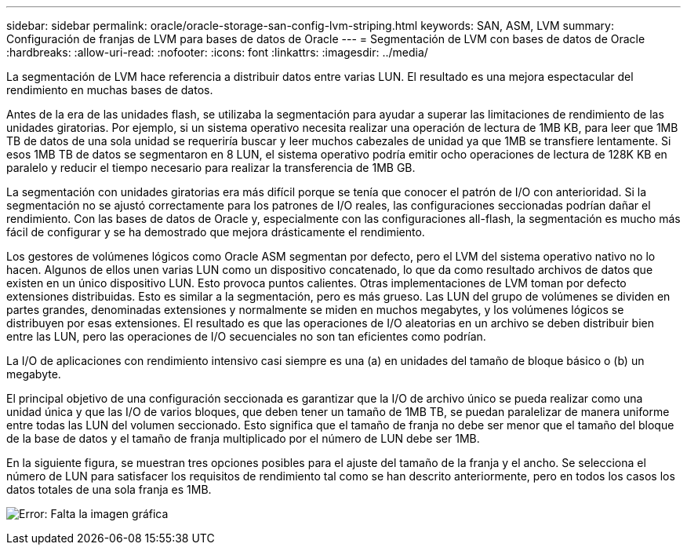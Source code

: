 ---
sidebar: sidebar 
permalink: oracle/oracle-storage-san-config-lvm-striping.html 
keywords: SAN, ASM, LVM 
summary: Configuración de franjas de LVM para bases de datos de Oracle 
---
= Segmentación de LVM con bases de datos de Oracle
:hardbreaks:
:allow-uri-read: 
:nofooter: 
:icons: font
:linkattrs: 
:imagesdir: ../media/


[role="lead"]
La segmentación de LVM hace referencia a distribuir datos entre varias LUN. El resultado es una mejora espectacular del rendimiento en muchas bases de datos.

Antes de la era de las unidades flash, se utilizaba la segmentación para ayudar a superar las limitaciones de rendimiento de las unidades giratorias. Por ejemplo, si un sistema operativo necesita realizar una operación de lectura de 1MB KB, para leer que 1MB TB de datos de una sola unidad se requeriría buscar y leer muchos cabezales de unidad ya que 1MB se transfiere lentamente. Si esos 1MB TB de datos se segmentaron en 8 LUN, el sistema operativo podría emitir ocho operaciones de lectura de 128K KB en paralelo y reducir el tiempo necesario para realizar la transferencia de 1MB GB.

La segmentación con unidades giratorias era más difícil porque se tenía que conocer el patrón de I/O con anterioridad. Si la segmentación no se ajustó correctamente para los patrones de I/O reales, las configuraciones seccionadas podrían dañar el rendimiento. Con las bases de datos de Oracle y, especialmente con las configuraciones all-flash, la segmentación es mucho más fácil de configurar y se ha demostrado que mejora drásticamente el rendimiento.

Los gestores de volúmenes lógicos como Oracle ASM segmentan por defecto, pero el LVM del sistema operativo nativo no lo hacen. Algunos de ellos unen varias LUN como un dispositivo concatenado, lo que da como resultado archivos de datos que existen en un único dispositivo LUN. Esto provoca puntos calientes. Otras implementaciones de LVM toman por defecto extensiones distribuidas. Esto es similar a la segmentación, pero es más grueso. Las LUN del grupo de volúmenes se dividen en partes grandes, denominadas extensiones y normalmente se miden en muchos megabytes, y los volúmenes lógicos se distribuyen por esas extensiones. El resultado es que las operaciones de I/O aleatorias en un archivo se deben distribuir bien entre las LUN, pero las operaciones de I/O secuenciales no son tan eficientes como podrían.

La I/O de aplicaciones con rendimiento intensivo casi siempre es una (a) en unidades del tamaño de bloque básico o (b) un megabyte.

El principal objetivo de una configuración seccionada es garantizar que la I/O de archivo único se pueda realizar como una unidad única y que las I/O de varios bloques, que deben tener un tamaño de 1MB TB, se puedan paralelizar de manera uniforme entre todas las LUN del volumen seccionado. Esto significa que el tamaño de franja no debe ser menor que el tamaño del bloque de la base de datos y el tamaño de franja multiplicado por el número de LUN debe ser 1MB.

En la siguiente figura, se muestran tres opciones posibles para el ajuste del tamaño de la franja y el ancho. Se selecciona el número de LUN para satisfacer los requisitos de rendimiento tal como se han descrito anteriormente, pero en todos los casos los datos totales de una sola franja es 1MB.

image:ontap-lvm-striping.png["Error: Falta la imagen gráfica"]
